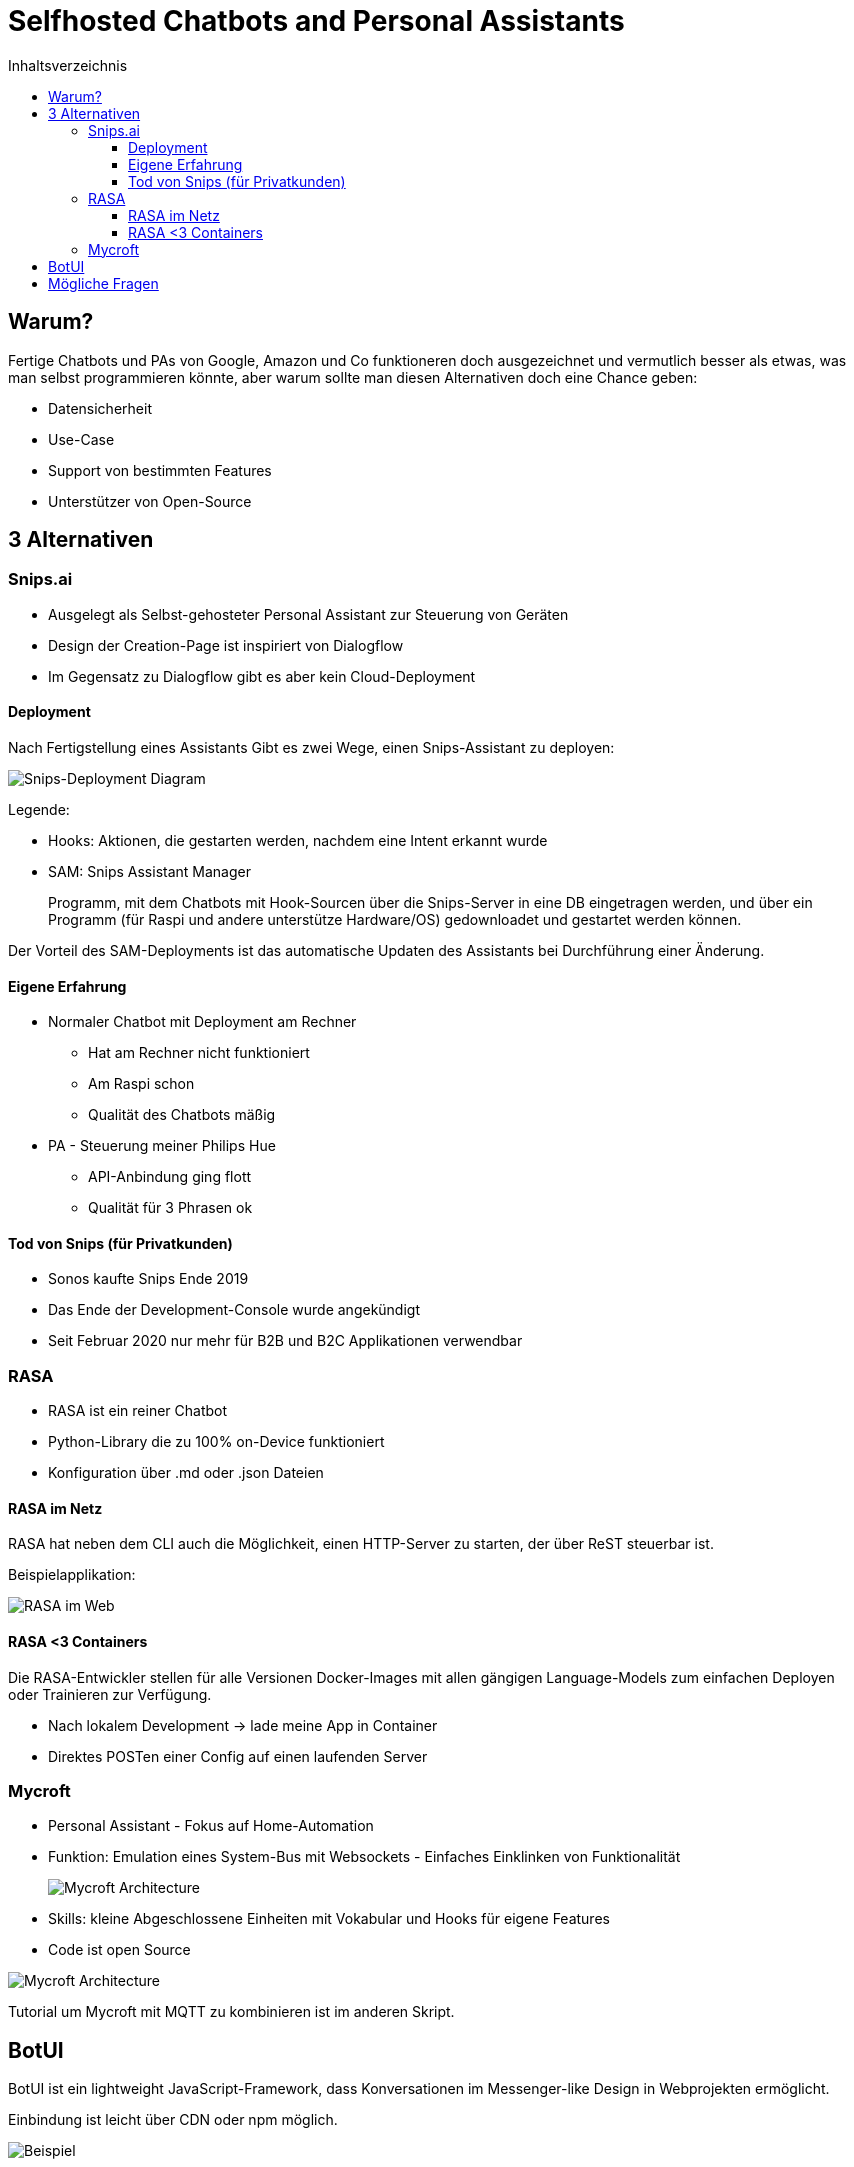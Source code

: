 = Selfhosted Chatbots and Personal Assistants
:toc:
:toc-title: Inhaltsverzeichnis
:imagesdir: images
:toclevels: 4 


== Warum?

Fertige Chatbots und PAs von Google, Amazon und Co funktioneren doch ausgezeichnet und vermutlich besser als etwas, was man selbst programmieren könnte, aber warum sollte man diesen Alternativen doch eine Chance geben:

* Datensicherheit
* Use-Case
* Support von bestimmten Features
* Unterstützer von Open-Source

== 3 Alternativen

=== Snips.ai

* Ausgelegt als Selbst-gehosteter Personal Assistant zur Steuerung von Geräten
* Design der Creation-Page ist inspiriert von Dialogflow
* Im Gegensatz zu Dialogflow gibt es aber kein Cloud-Deployment

==== Deployment

Nach Fertigstellung eines Assistants Gibt es zwei Wege, einen Snips-Assistant zu deployen:

image::snips-deployment.png[Snips-Deployment Diagram]

Legende:

* Hooks: Aktionen, die gestarten werden, nachdem eine Intent erkannt wurde
* SAM: Snips Assistant Manager
+
Programm, mit dem Chatbots mit Hook-Sourcen über die Snips-Server in eine DB eingetragen werden, und über ein Programm (für Raspi und andere unterstütze Hardware/OS) gedownloadet und gestartet werden können.

Der Vorteil des SAM-Deployments ist das automatische Updaten des Assistants bei Durchführung einer Änderung.

==== Eigene Erfahrung

* Normaler Chatbot mit Deployment am Rechner
- Hat am Rechner nicht funktioniert
- Am Raspi schon
- Qualität des Chatbots mäßig

* PA - Steuerung meiner Philips Hue
- API-Anbindung ging flott
- Qualität für 3 Phrasen ok

==== Tod von Snips (für Privatkunden)

* Sonos kaufte Snips Ende 2019
* Das Ende der Development-Console wurde angekündigt
* Seit Februar 2020 nur mehr für B2B und B2C Applikationen verwendbar

=== RASA

* RASA ist ein reiner Chatbot
* Python-Library die zu 100% on-Device funktioniert
* Konfiguration über .md oder .json Dateien

==== RASA im Netz

RASA hat neben dem CLI auch die Möglichkeit, einen HTTP-Server zu starten, der über ReST steuerbar ist.

Beispielapplikation:

image::rasa-web.png[RASA im Web]

==== RASA <3 Containers

Die RASA-Entwickler stellen für alle Versionen Docker-Images mit allen gängigen Language-Models zum einfachen Deployen oder Trainieren zur Verfügung.

* Nach lokalem Development -> lade meine App in Container
* Direktes POSTen einer Config auf 
einen laufenden Server

=== Mycroft

* Personal Assistant - Fokus auf Home-Automation
* Funktion: Emulation eines System-Bus mit Websockets - Einfaches Einklinken von Funktionalität
+
image::mycroft-arch.jpg[Mycroft Architecture]

* Skills: kleine Abgeschlossene Einheiten mit Vokabular und Hooks für eigene Features
* Code ist open Source

image::mycroft-core.jpg[Mycroft Architecture]

Tutorial um Mycroft mit MQTT zu kombinieren ist im anderen Skript.

== BotUI

BotUI ist ein lightweight JavaScript-Framework, dass Konversationen im Messenger-like Design in Webprojekten ermöglicht.

Einbindung ist leicht über CDN oder npm möglich.

image::botui.png[Beispiel]

== Mögliche Fragen

* Was sind Gründe, einen Chatbot bzw. einen PA selbst zu programmieren/konfigurieren und zu hosten?
* Welche Möglichkeiten gibt es?
* Warum ist RASA der größte Konkurrent zu proprietären Systemen? (Docker,HTTP-API)
* Warum ist BotUI ein gutes Framework, um Chatbots ins Web zu bringen? (lightweight, einfach, viel Funktionalität)